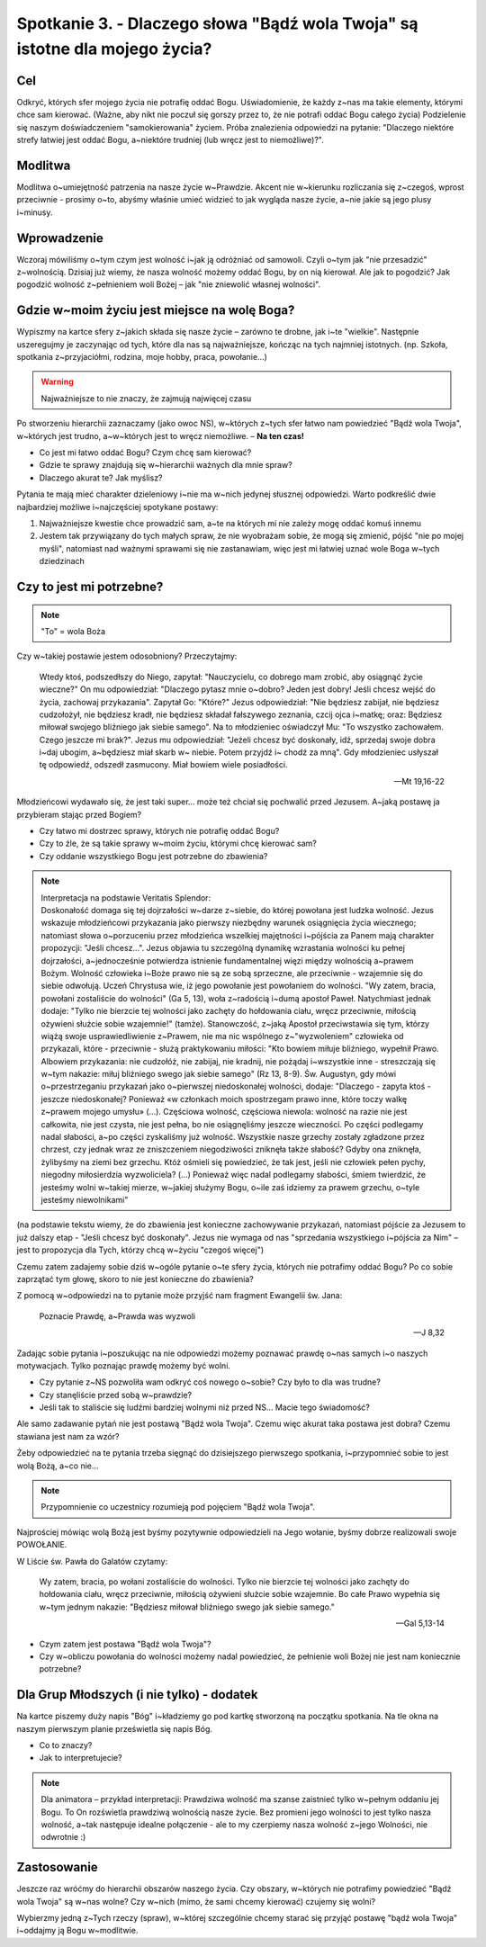 Spotkanie 3. - Dlaczego słowa "Bądź wola Twoja" są istotne dla mojego życia?
****************************************************************************

Cel
===

Odkryć, których sfer mojego życia nie potrafię oddać Bogu. Uświadomienie, że każdy z~nas ma takie elementy, którymi chce sam kierować. (Ważne, aby nikt nie poczuł się gorszy przez to, że nie potrafi oddać Bogu całego życia) Podzielenie się naszym doświadczeniem "samokierowania" życiem. Próba znalezienia odpowiedzi na pytanie: "Dlaczego niektóre strefy łatwiej jest oddać Bogu, a~niektóre trudniej (lub wręcz jest to niemożliwe)?".

Modlitwa
========

Modlitwa o~umiejętność patrzenia na nasze życie w~Prawdzie. Akcent nie w~kierunku rozliczania się z~czegoś, wprost przeciwnie - prosimy o~to, abyśmy właśnie umieć widzieć to jak wygląda nasze życie, a~nie jakie są jego plusy i~minusy.

Wprowadzenie
============

Wczoraj mówiliśmy o~tym czym jest wolność i~jak ją odróżniać od samowoli. Czyli o~tym jak "nie przesadzić" z~wolnością. Dzisiaj już wiemy, że nasza wolność możemy oddać Bogu, by on nią kierował. Ale jak to pogodzić? Jak pogodzić wolność z~pełnieniem woli Bożej – jak "nie zniewolić własnej wolności".

Gdzie w~moim życiu jest miejsce na wolę Boga?
=============================================

Wypiszmy na kartce sfery z~jakich składa się nasze życie – zarówno te drobne, jak i~te "wielkie". Następnie uszeregujmy je zaczynając od tych, które dla nas są  najważniejsze, kończąc na tych najmniej istotnych. (np. Szkoła, spotkania z~przyjaciółmi, rodzina, moje hobby, praca, powołanie...)

.. warning::  Najważniejsze to nie znaczy, że zajmują najwięcej czasu

Po stworzeniu hierarchii zaznaczamy (jako owoc NS), w~których z~tych sfer łatwo nam powiedzieć "Bądź wola Twoja", w~których jest trudno, a~w~których jest to wręcz niemożliwe. – **Na ten czas!**

* Co jest mi łatwo oddać Bogu? Czym chcę sam kierować?
* Gdzie te sprawy znajdują się w~hierarchii ważnych dla mnie spraw?
* Dlaczego akurat te? Jak myślisz?

Pytania te mają mieć charakter dzieleniowy i~nie ma w~nich jedynej słusznej odpowiedzi. Warto podkreślić dwie najbardziej możliwe i~najczęściej spotykane postawy:

1. Najważniejsze kwestie chce prowadzić sam, a~te na których mi nie zależy mogę oddać komuś innemu

2. Jestem tak przywiązany do tych małych spraw, że nie wyobrażam sobie, że mogą się zmienić, pójść "nie po mojej myśli", natomiast nad ważnymi sprawami się nie zastanawiam, więc jest mi łatwiej uznać wole Boga w~tych dziedzinach

Czy to jest mi potrzebne?
=========================

.. note:: "To" = wola Boża

Czy w~takiej postawie jestem odosobniony? Przeczytajmy:

   Wtedy ktoś, podszedłszy do Niego, zapytał: "Nauczycielu, co dobrego mam zrobić, aby osiągnąć życie wieczne?" On mu odpowiedział: "Dlaczego pytasz mnie o~dobro? Jeden jest dobry! Jeśli chcesz wejść do życia, zachowaj przykazania".   Zapytał Go: "Które?" Jezus odpowiedział: "Nie będziesz zabijał, nie będziesz cudzołożył, nie będziesz kradł, nie będziesz składał fałszywego zeznania,  czcij ojca i~matkę; oraz: Będziesz miłował swojego bliźniego jak siebie samego".  Na to młodzieniec oświadczył Mu: "To wszystko zachowałem. Czego jeszcze mi brak?". Jezus mu odpowiedział: "Jeżeli chcesz być doskonały, idź, sprzedaj swoje dobra i~daj ubogim, a~będziesz miał skarb  w~ niebie.  Potem  przyjdź  i~ chodź  za  mną".  Gdy  młodzieniec  usłyszał  tę odpowiedź, odszedł zasmucony. Miał bowiem wiele posiadłości.

   -- Mt 19,16-22

Młodzieńcowi wydawało się, że jest taki super...  może też chciał się pochwalić przed Jezusem. A~jaką postawę ja przybieram stając przed Bogiem?

* Czy łatwo mi dostrzec sprawy, których nie potrafię oddać Bogu?
* Czy to źle, że są takie sprawy w~moim życiu, którymi chcę kierować sam?
* Czy oddanie wszystkiego Bogu jest potrzebne do zbawienia?

.. note::
    | Interpretacja na podstawie Veritatis Splendor:
    | Doskonałość domaga się tej dojrzałości w~darze z~siebie, do której powołana jest ludzka wolność. Jezus wskazuje młodzieńcowi przykazania jako pierwszy niezbędny warunek osiągnięcia życia wiecznego; natomiast słowa o~porzuceniu przez młodzieńca wszelkiej majętności i~pójścia za Panem mają charakter propozycji: "Jeśli chcesz...". Jezus objawia tu szczególną dynamikę wzrastania wolności ku pełnej dojrzałości, a~jednocześnie potwierdza istnienie fundamentalnej więzi między wolnością a~prawem Bożym. Wolność człowieka i~Boże prawo nie są ze sobą sprzeczne, ale przeciwnie - wzajemnie się do siebie odwołują. Uczeń Chrystusa wie, iż jego powołanie jest powołaniem do wolności. "Wy zatem, bracia, powołani zostaliście do wolności" (Ga 5, 13), woła z~radością i~dumą apostoł Paweł. Natychmiast jednak dodaje: "Tylko nie bierzcie tej wolności jako zachęty do hołdowania ciału, wręcz przeciwnie, miłością ożywieni służcie sobie wzajemnie!" (tamże). Stanowczość, z~jaką Apostoł przeciwstawia się tym, którzy wiążą swoje usprawiedliwienie z~Prawem, nie ma nic wspólnego z~"wyzwoleniem" człowieka od przykazali, które - przeciwnie - służą praktykowaniu miłości: "Kto bowiem miłuje bliźniego, wypełnił Prawo. Albowiem przykazania: nie cudzołóż, nie zabijaj, nie kradnij, nie pożądaj i~wszystkie inne - streszczają się w~tym nakazie: miłuj bliźniego swego jak siebie samego" (Rz 13, 8-9). Św. Augustyn, gdy mówi o~przestrzeganiu przykazań jako o~pierwszej niedoskonałej wolności, dodaje: "Dlaczego - zapyta ktoś - jeszcze niedoskonałej? Ponieważ «w członkach moich spostrzegam prawo inne, które toczy walkę z~prawem mojego umysłu» (...). Częściowa wolność, częściowa niewola: wolność na razie nie jest całkowita, nie jest czysta, nie jest pełna, bo nie osiągnęliśmy jeszcze wieczności. Po części podlegamy nadal słabości, a~po części zyskaliśmy już wolność. Wszystkie nasze grzechy zostały zgładzone przez chrzest, czy jednak wraz ze zniszczeniem niegodziwości zniknęła także słabość? Gdyby ona zniknęła, żylibyśmy na ziemi bez grzechu. Któż ośmieli się powiedzieć, że tak jest, jeśli nie człowiek pełen pychy, niegodny miłosierdzia wyzwoliciela? (...) Ponieważ więc nadal podlegamy słabości, śmiem twierdzić, że jesteśmy wolni w~takiej mierze, w~jakiej służymy Bogu, o~ile zaś idziemy za prawem grzechu, o~tyle jesteśmy niewolnikami"

(na podstawie tekstu  wiemy,  że do  zbawienia  jest  konieczne zachowywanie przykazań, natomiast pójście za Jezusem to już dalszy etap - "Jeśli chcesz być doskonały". Jezus nie wymaga od nas "sprzedania wszystkiego  i~pójścia za Nim" – jest to propozycja dla Tych, którzy chcą w~życiu "czegoś więcej")

Czemu zatem zadajemy sobie dziś w~ogóle pytanie o~te sfery życia, których nie potrafimy oddać Bogu? Po co sobie zaprzątać tym głowę, skoro to nie jest konieczne do zbawienia?

Z pomocą w~odpowiedzi na to pytanie może przyjść nam fragment Ewangelii św. Jana:

    Poznacie Prawdę, a~Prawda was wyzwoli

    -- J 8,32

Zadając sobie pytania i~poszukując na nie odpowiedzi możemy poznawać prawdę o~nas samych i~o naszych motywacjach. Tylko poznając prawdę możemy być wolni.

* Czy pytanie z~NS pozwoliła wam odkryć coś nowego o~sobie? Czy było to dla was trudne?
* Czy stanęliście przed sobą w~prawdzie?
* Jeśli tak to staliście się ludźmi bardziej wolnymi niż przed NS... Macie tego świadomość?

Ale samo zadawanie pytań nie jest postawą "Bądź wola Twoja". Czemu więc akurat taka postawa jest dobra? Czemu stawiana jest nam za wzór?

Żeby odpowiedzieć na te pytania trzeba sięgnąć do dzisiejszego pierwszego spotkania, i~przypomnieć sobie to jest wolą Bożą, a~co nie...

.. note:: Przypomnienie co uczestnicy rozumieją pod pojęciem "Bądź wola Twoja".

Najprościej mówiąc wolą Bożą jest byśmy pozytywnie odpowiedzieli na Jego wołanie, byśmy dobrze realizowali swoje POWOŁANIE.

W Liście św. Pawła do Galatów czytamy:

   Wy zatem, bracia, po wołani zostaliście do wolności. Tylko nie bierzcie tej wolności jako zachęty do hołdowania ciału, wręcz przeciwnie, miłością ożywieni służcie sobie wzajemnie. Bo całe Prawo wypełnia się w~tym jednym nakazie: "Będziesz miłował bliźniego swego jak siebie samego."

   -- Gal 5,13-14

* Czym zatem jest postawa "Bądź wola Twoja"?
* Czy w~obliczu powołania do wolności możemy nadal powiedzieć, że pełnienie woli Bożej nie jest nam koniecznie potrzebne?

Dla Grup Młodszych (i nie tylko) - dodatek
==========================================

Na kartce piszemy duży napis "Bóg" i~kładziemy go pod kartkę stworzoną na początku spotkania. Na tle okna na naszym pierwszym planie prześwietla się napis Bóg.

* Co to znaczy?
* Jak to interpretujecie?

.. note:: Dla animatora – przykład interpretacji: Prawdziwa wolność ma szanse zaistnieć tylko w~pełnym oddaniu jej Bogu. To On rozświetla prawdziwą wolnością nasze życie. Bez promieni jego wolności to jest tylko nasza wolność, a~tak następuje idealne połączenie - ale to my czerpiemy nasza wolność z~jego Wolności, nie odwrotnie :)

Zastosowanie
============

Jeszcze raz wróćmy do hierarchii obszarów naszego życia. Czy obszary, w~których nie potrafimy powiedzieć "Bądź wola Twoja" są w~nas wolne? Czy w~nich (mimo, że sami chcemy kierować) czujemy się wolni?

Wybierzmy jedną z~Tych rzeczy (spraw), w~której szczególnie chcemy starać się przyjąć postawę "bądź wola Twoja" i~oddajmy ją Bogu w~modlitwie.
